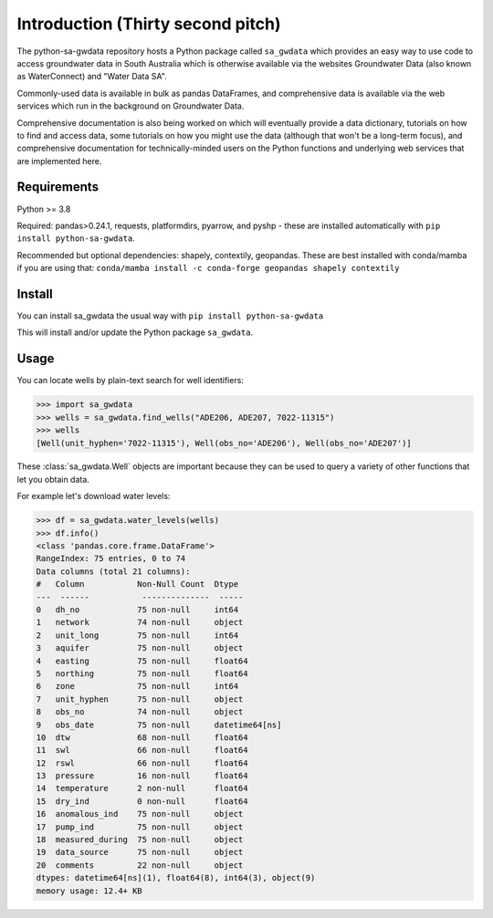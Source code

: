 Introduction (Thirty second pitch)
==================================

The python-sa-gwdata repository hosts a Python package called ``sa_gwdata``
which provides an easy way to use code to access groundwater data in
South Australia which is otherwise available via the websites Groundwater Data
(also known as WaterConnect) and "Water Data SA".

Commonly-used data is available in bulk as pandas DataFrames, and comprehensive
data is available via the web services which run in the background on
Groundwater Data.

Comprehensive documentation is also being worked on which will eventually
provide a data dictionary, tutorials on how to find and access data,
some tutorials on how you might use the data (although that won't be
a long-term focus), and comprehensive documentation for technically-minded
users on the Python functions and underlying web services that are 
implemented here.

Requirements
~~~~~~~~~~~~~

Python >= 3.8

Required: pandas>0.24.1, requests, platformdirs, pyarrow, and pyshp - 
these are installed automatically with ``pip install python-sa-gwdata``.

Recommended but optional dependencies: shapely, contextily, geopandas. 
These are best installed with conda/mamba if you are using that: ``conda/mamba install -c conda-forge geopandas shapely contextily``

Install
~~~~~~~~~~

You can install sa_gwdata the usual way with ``pip install python-sa-gwdata``

This will install and/or update the Python package ``sa_gwdata``.

Usage
~~~~~

You can locate wells by plain-text search for well identifiers:

.. code-block:: python

    >>> import sa_gwdata
    >>> wells = sa_gwdata.find_wells("ADE206, ADE207, 7022-11315")
    >>> wells
    [Well(unit_hyphen='7022-11315'), Well(obs_no='ADE206'), Well(obs_no='ADE207')]

These :class:`sa_gwdata.Well` objects are important because they can be used to
query a variety of other functions that let you obtain data.

For example let's download water levels:

.. code-block:: python

    >>> df = sa_gwdata.water_levels(wells)
    >>> df.info()
    <class 'pandas.core.frame.DataFrame'>
    RangeIndex: 75 entries, 0 to 74
    Data columns (total 21 columns):
    #   Column           Non-Null Count  Dtype
    ---  ------           --------------  -----
    0   dh_no            75 non-null     int64
    1   network          74 non-null     object
    2   unit_long        75 non-null     int64
    3   aquifer          75 non-null     object
    4   easting          75 non-null     float64
    5   northing         75 non-null     float64
    6   zone             75 non-null     int64
    7   unit_hyphen      75 non-null     object
    8   obs_no           74 non-null     object
    9   obs_date         75 non-null     datetime64[ns]
    10  dtw              68 non-null     float64
    11  swl              66 non-null     float64
    12  rswl             66 non-null     float64
    13  pressure         16 non-null     float64
    14  temperature      2 non-null      float64
    15  dry_ind          0 non-null      float64
    16  anomalous_ind    75 non-null     object
    17  pump_ind         75 non-null     object
    18  measured_during  75 non-null     object
    19  data_source      75 non-null     object
    20  comments         22 non-null     object
    dtypes: datetime64[ns](1), float64(8), int64(3), object(9)
    memory usage: 12.4+ KB
